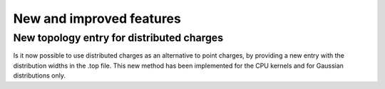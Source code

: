 New and improved features
^^^^^^^^^^^^^^^^^^^^^^^^^

New topology entry for distributed charges
""""""""""""""""""""""""""""""""""""""""""
Is it now possible to use distributed charges as an alternative to point charges,
by providing a new entry with the distribution widths in the .top file. This new
method has been implemented for the CPU kernels and for Gaussian distributions only.
